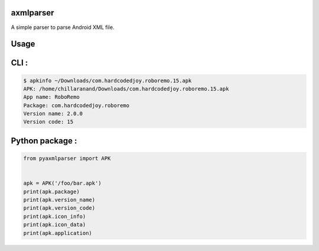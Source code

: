 axmlparser
===========


A simple parser to parse Android XML file.


Usage
======


CLI :
====

.. code-block:: shell

    $ apkinfo ~/Downloads/com.hardcodedjoy.roboremo.15.apk
    APK: /home/chillaranand/Downloads/com.hardcodedjoy.roboremo.15.apk
    App name: RoboRemo
    Package: com.hardcodedjoy.roboremo
    Version name: 2.0.0
    Version code: 15



Python package :
================

.. code-block:: python

    from pyaxmlparser import APK


    apk = APK('/foo/bar.apk')
    print(apk.package)
    print(apk.version_name)
    print(apk.version_code)
    print(apk.icon_info)
    print(apk.icon_data)
    print(apk.application)
